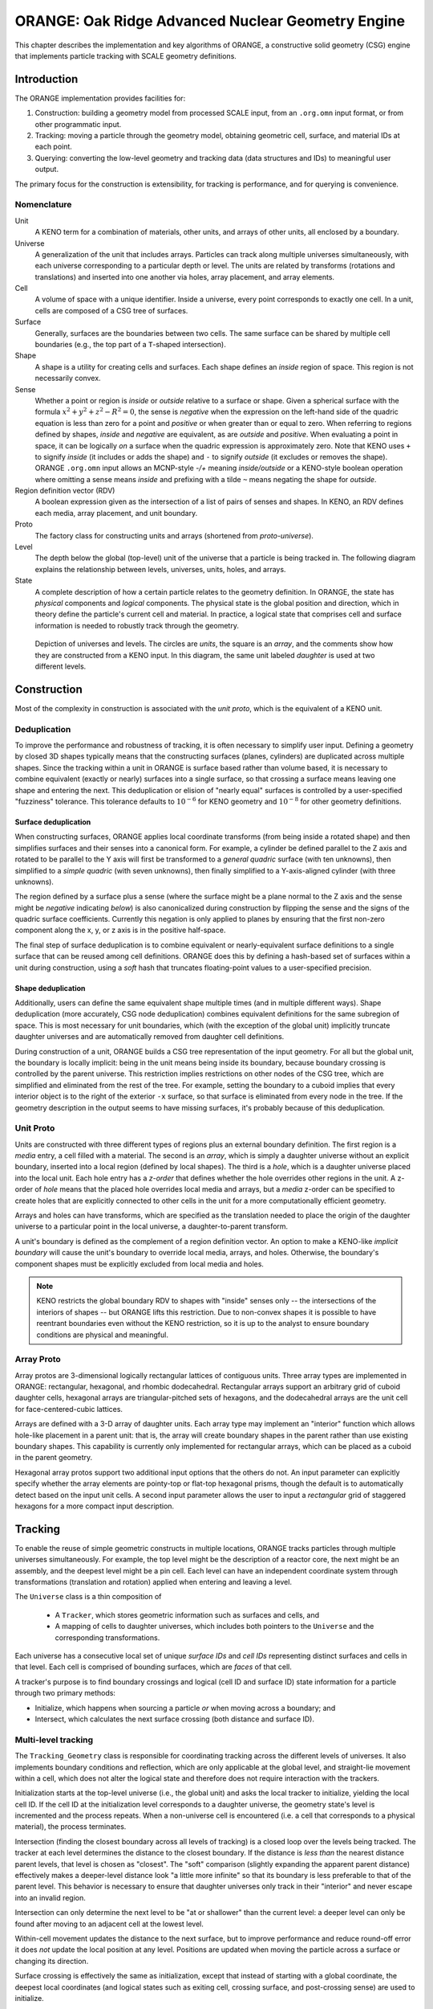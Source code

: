 .. ############################################################################
.. File  : Geometria/orange/doc/orange.rst
.. ############################################################################

**************************************************
ORANGE: Oak Ridge Advanced Nuclear Geometry Engine
**************************************************

This chapter describes the implementation and key algorithms of ORANGE, a
constructive solid geometry (CSG) engine that implements particle tracking
with SCALE geometry definitions.

Introduction
============

The ORANGE implementation provides facilities for:

1. Construction: building a geometry model from processed SCALE input, from an
   ``.org.omn`` input format, or from other programmatic input.
2. Tracking: moving a particle through the geometry model, obtaining geometric
   cell, surface, and material IDs at each point.
3. Querying: converting the low-level geometry and tracking data (data
   structures and IDs) to meaningful user output.

The primary focus for the construction is extensibility, for tracking is
performance, and for querying is convenience.

Nomenclature
------------

Unit
   A KENO term for a combination of materials, other units, and arrays of other
   units, all enclosed by a boundary.

Universe
   A generalization of the unit that includes arrays. Particles can track along
   multiple universes simultaneously, with each universe corresponding to a
   particular depth or level. The units are related by transforms
   (rotations and translations) and inserted into one another via holes, array
   placement, and array elements.

Cell
   A volume of space with a unique identifier. Inside a universe, every point
   corresponds to exactly one cell. In a unit, cells are composed of a CSG
   tree of surfaces.

Surface
   Generally, surfaces are the boundaries between two cells. The same surface
   can be shared by multiple cell boundaries (e.g., the top part of a
   ``T``-shaped intersection).

Shape
   A shape is a utility for creating cells and surfaces. Each shape defines an
   *inside* region of space. This region is not necessarily convex.

Sense
   Whether a point or region is *inside* or *outside* relative to a
   surface or shape. Given a spherical surface with the formula
   :math:`x^2 + y^2 + z^2 - R^2 = 0`, the sense is *negative* when
   the expression on the left-hand side of the quadric equation is less than
   zero for a point and *positive* or when greater than or equal to zero. When
   referring to regions defined by shapes, *inside* and *negative* are
   equivalent, as are *outside* and *positive*. When evaluating a point in
   space, it can be logically *on* a surface when the quadric expression is
   approximately zero. Note that KENO uses ``+`` to signify *inside* (it
   includes or adds the shape) and ``-`` to signify *outside* (it excludes or
   removes the shape). ORANGE ``.org.omn`` input allows an MCNP-style *-/+*
   meaning
   *inside/outside* or a KENO-style boolean operation where omitting a sense
   means *inside* and prefixing with a tilde ``~`` means negating the shape for
   *outside*.

Region definition vector (RDV)
   A boolean expression given as the intersection of a list of pairs of senses
   and shapes. In KENO, an RDV defines each media, array placement, and unit
   boundary.

Proto
   The factory class for constructing units and arrays (shortened from
   *proto-universe*).

Level
   The depth below the global (top-level) unit of the universe that a
   particle is being tracked in. The following diagram explains the
   relationship between levels, universes, units, holes, and arrays.

State
   A complete description of how a certain particle relates to the geometry
   definition. In ORANGE, the state has *physical* components and *logical*
   components. The physical state is the global position and direction, which
   in theory define the particle's current cell and material. In practice, a
   logical state that comprises cell and surface information is needed to
   robustly track through the geometry.

.. figure:: levels.pdf
   :width: 500px

   Depiction of universes and levels. The circles are *units*, the square is an
   *array*, and the comments show how they are constructed from a KENO input.
   In this diagram, the same unit labeled *daughter* is used at two different
   levels.


Construction
============

Most of the complexity in construction is associated with the *unit proto*,
which is the equivalent of a KENO unit.

Deduplication
-------------

To improve the performance and robustness of tracking, it is often necessary to
simplify user input. Defining a geometry by closed 3D shapes typically means
that the constructing surfaces (planes, cylinders) are duplicated across
multiple shapes. Since the tracking within a unit in ORANGE is surface based
rather than volume based, it is necessary to combine equivalent (exactly or
nearly) surfaces into a single surface, so that crossing a surface means
leaving one shape and entering the next. This deduplication or elision of
"nearly equal" surfaces is controlled by a user-specified "fuzziness"
tolerance. This tolerance defaults to :math:`10^{-6}` for KENO geometry and
:math:`10^{-8}` for other geometry definitions.

Surface deduplication
^^^^^^^^^^^^^^^^^^^^^

When constructing surfaces, ORANGE applies local coordinate transforms (from
being inside a rotated shape) and then simplifies surfaces and their senses
into a canonical form. For example, a cylinder be defined parallel to the Z
axis and rotated to be parallel to the Y axis will first be transformed to a
*general quadric* surface (with ten unknowns), then simplified to a *simple
quadric* (with seven unknowns), then finally simplified to a Y-axis-aligned
cylinder (with three unknowns).

The region defined by a surface plus a sense (where the surface might be a
plane normal to the Z axis and the sense might be *negative* indicating
*below*) is also canonicalized during construction by flipping the sense and
the signs of the quadric surface coefficients. Currently this negation is only
applied to planes by ensuring that the first non-zero component along the x, y,
or z axis is in the positive half-space.

The final step of surface deduplication is to combine equivalent or
nearly-equivalent surface definitions to a single surface that can be reused
among cell definitions.  ORANGE does this by defining a hash-based set of
surfaces within a unit during construction, using a *soft* hash that truncates
floating-point values to a user-specified precision.

Shape deduplication
^^^^^^^^^^^^^^^^^^^

Additionally, users can define the same equivalent shape multiple times (and in
multiple different ways). Shape deduplication (more accurately, CSG node
deduplication) combines equivalent definitions for the same subregion of space.
This is most necessary for unit boundaries, which (with the exception of the
global unit) implicitly truncate daughter universes and are automatically
removed from daughter cell definitions.

During construction of a unit, ORANGE builds a CSG tree representation of the
input geometry. For all but the global unit, the boundary is locally implicit:
being in the unit means being inside its boundary, because boundary crossing
is controlled by the parent universe. This restriction implies restrictions on
other nodes of the CSG tree, which are simplified and eliminated from the rest
of the tree. For example, setting the boundary to a cuboid implies that every
interior object is to the right of the exterior ``-x`` surface, so that surface
is eliminated from every node in the tree. If the geometry description in the
output seems to have missing surfaces, it's probably because of this
deduplication.

Unit Proto
----------

Units are constructed with three different types of regions plus an external
boundary definition. The first region is a *media* entry, a cell filled with a
material. The second is an *array*, which is simply a daughter universe without
an explicit boundary, inserted into a local region (defined by local shapes).
The third is a *hole*, which is a daughter universe placed into the local unit.
Each hole entry has a *z-order* that defines whether the hole overrides other
regions in the unit. A z-order of *hole* means that the placed hole overrides
local media and arrays, but a *media* z-order can be specified to create holes
that are explicitly connected to other cells in the unit for a more
computationally efficient geometry.

Arrays and holes can have transforms, which are specified as the translation
needed to place the origin of the daughter universe to a particular point in
the local universe, a daughter-to-parent transform.

A unit's boundary is defined as the complement of a region definition
vector.  An option to make a KENO-like *implicit boundary* will cause the unit's
boundary to override local media, arrays, and holes. Otherwise, the boundary's
component shapes must be explicitly excluded from local media and holes.

.. note:: KENO restricts the global boundary RDV to shapes with "inside" senses
  only -- the intersections of the interiors of shapes -- but ORANGE lifts
  this restriction. Due to non-convex shapes it is possible to have reentrant
  boundaries even without the KENO restriction, so it is up to the analyst to
  ensure boundary conditions are physical and meaningful.

Array Proto
-----------

Array protos are 3-dimensional logically rectangular lattices of contiguous
units.
Three array types are implemented in ORANGE: rectangular, hexagonal, and
rhombic dodecahedral. Rectangular arrays support an arbitrary grid of cuboid
daughter cells, hexagonal arrays are triangular-pitched sets of hexagons, and
the dodecahedral arrays are the unit cell for face-centered-cubic lattices.

Arrays are defined with a 3-D array of daughter units. Each array type may
implement an "interior" function which allows hole-like placement in a parent
unit: that is, the array will create boundary shapes in the parent rather than
use existing boundary shapes. This capability is currently only implemented for
rectangular arrays, which can be placed as a cuboid in the parent geometry.

Hexagonal array protos support two additional input options that the others do
not. An input parameter can explicitly specify whether the array elements are
pointy-top or flat-top hexagonal prisms, though the default is to automatically
detect based on the input unit cells. A second input parameter allows the user
to input a *rectangular* grid of staggered hexagons for a more compact input
description.

Tracking
========

To enable the reuse of simple geometric constructs in multiple locations,
ORANGE tracks particles through multiple universes simultaneously. For
example, the top level might be the description of a reactor core, the next
might be an assembly, and the deepest level might be a pin cell. Each level can
have an independent coordinate system through transformations (translation and
rotation) applied when entering and leaving a level.

The ``Universe`` class is a thin composition of

 - A ``Tracker``, which stores geometric information such as surfaces and
   cells, and
 - A mapping of cells to daughter universes, which includes both pointers to
   the ``Universe`` and the corresponding transformations.

Each universe has a consecutive local set of unique *surface IDs* and *cell
IDs* representing distinct surfaces and cells in that level. Each cell is
comprised of bounding surfaces, which are *faces* of that cell.

A tracker's purpose is to find boundary crossings and logical (cell ID and
surface ID) state information for a particle through two primary methods:

- Initialize, which happens when sourcing a particle *or* when moving across a
  boundary; and
- Intersect, which calculates the next surface crossing (both distance and
  surface ID).

Multi-level tracking
--------------------

The ``Tracking_Geometry`` class is responsible for coordinating tracking across
the different levels of universes.  It also implements boundary conditions and
reflection, which are only applicable at the global level, and straight-lie
movement within a cell, which does not alter the logical state and therefore
does not require interaction with the trackers.

Initialization starts at the top-level universe (i.e., the global unit) and
asks the local tracker to initialize, yielding the local cell ID. If the cell
ID at the initialization level corresponds to a daughter universe, the geometry
state's level is incremented and the process repeats. When a non-universe cell
is encountered (i.e. a cell that corresponds to a physical material), the
process terminates.

Intersection (finding the closest boundary across all levels of tracking) is a
closed loop over the levels being tracked. The tracker at each level determines
the distance to the closest boundary. If the distance is *less than*
the nearest distance parent levels, that level is chosen as "closest". The
"soft" comparison (slightly expanding the apparent parent distance) effectively
makes a deeper-level distance look "a little more infinite" so that its
boundary is less preferable to that of the parent level. This
behavior is necessary to ensure that daughter universes only track in
their "interior" and never escape into an invalid region.

Intersection can only determine the next level to be "at or shallower" than the
current level: a deeper level can only be found after moving to an adjacent
cell at the lowest level.

Within-cell movement updates the distance to the next surface, but to improve
performance and reduce round-off error it does *not* update the local position
at any level. Positions are updated when moving the particle across a surface or
changing its direction.

Surface crossing is effectively the same as initialization, except that instead
of starting with a global coordinate, the deepest local coordinates (and
logical states such as exiting cell, crossing surface, and post-crossing sense)
are used to initialize.

Edge cases and robust tracking
------------------------------

Computational geometry for particle physics is notorious for tracking errors
caused by numerical imprecision. Errors typically occur at the boundary between
two regions. One solution to the imprecision is an exact bookkeeping of the
logical state of a particle by tracking its senses with respect to each
surface. This solution tends to fail when surface deduplication, multiple
universes, and cells with internal surface crossings are present. The obsolete
"GG" geometry implementation in SCALE attempted such bookkeeping at the cost of
expanding almost every instance of every unit and array unit in the geometry,
which was cost-prohibitive for many realistic geometries.

The basic requirement for avoiding edge cases is storing a logical state that
contains the current cell and surface. ORANGE stores cell and (TODO add this to
transport!) surface information at every level.

A robust geometry implementation is one in which no failures or infinite
loops are experienced for a well-defined geometry.
- Every point corresponds to exactly one region including a global exterior
  region.
- Each point can track to any other interior point in a finite number of
  surface crossings.

Additionally, ORANGE prohibits zero-distance steps as might occur
at edges or tangent surfaces between universes.

Edge cases
^^^^^^^^^^

Three key "edge" cases are present when tracking a particle along a straight
line:
- Initialization on a surface, either from a particle source (or raytrace
  origin) or from a higher-level universe. This initialization may occur
  exactly along a surface (and often does in ray-tracing and
  domain-decomposed applications).
- Finding the distance to the next cell boundary while on a surface. Such cases
  include those where the next surface *is* the current surface, e.g., moving
  across the inside of a cylinder.
- Crossing a surface, where the cell changes without a physical movement of
  the particle.

Another edge case appears during transport:
- A change in direction on or near a surface crossing. Direction changes
  *exactly* on a surface can occur in Shift when a user-defined boundary mesh
  specifies a reflecting boundary coincident with a surface in the problem.
  Direction changes very close to a surface may happen at the boundary between
  optically thin and thick regions of a problem.

An additional complication is that a particle may be physically "on" an
arbitrary number of surfaces: one when crossing an face; two when crossing an
edge or tangent surfaces; three or more when crossing vertices or tangent
surfaces.

One key feature of multi-level tracking in ORANGE is that the boundaries of
daughter universes are imposed by the parent universe, and daughters ideally
appear infinite in extent to avoid tracking into an invalid region (the
"exterior" of a daughter universe is not a valid region). The outer
boundaries of daughter units are automatically removed in most cases, which
eliminates the most common source of coincident boundaries (initialization on a
surface). However, unusual situations (including array placement inside a
shape that has surfaces coincident with that of the array daughter element's
shapes) can still cause multi-level coincident surfaces inside ORANGE.

Strategies
^^^^^^^^^^

Edge cases on universe boundaries need to be considered in multi-level
tracking.  This class of edge case is about finding the "correct"
universe in which to initialize a particle, while accounting for the
possibility of tiny regions of "invalid" space on and around the outer boundary
of the daughter universe. A non-robust implementation could result in an
infinite loop or a geometry error (no valid region) when crossing or
initializing on problematic boundaries.  There are two broad ways to handle
boundary error mitigation.

The first approach guarantees that universe
locating will converge: when descending into successive daughter universes,
each daughter *must* successfully initialize the particle if it is within a
certain tolerance of the valid region. Since initialization cannot change the
physical position of particles, the logical state may not exactly agree with
the physical state (e.g. a particle may be logically "inside" one or more
surfaces needed to place it inside a valid region, while still having a
physical position on the wrong side of that surface). The potential
inconsistency in the state may lead to edge cases in distance-to-boundary
evaluations and surface crossings. Although this approach can guarantee
initialization, searching for a valid *inside* logical state given a slightly
out-of-bounds position requires heuristics that are themselves error-prone. For
example, if initialization fails to find a valid logical state, one can try
evaluating a nearby physical position (temporarily "bumping" the particle), and
there are numerous ways to guess at nearby valid locations, none of which is
bulletproof.

.. note:: As of this development version, (TODO update this later) the current
   approach in ORANGE is the first approach. The array trackers have extra
   logic to try to force particles on or just outside the edge of the array
   boundaries into a valid array unit. The unit trackers have even more
   complicated logic. If the particle is "on" (crossing) a surface, the logic
   evaluator attempts both senses with respect to the current face. The masked
   tracker has to prioritize whether the sense was flipped or not in order to
   prevent a surface from appearing to be inside multiple cells.

   On one branch of ORANGE I tried testing for being exactly on a surface, as
   this was a common failure case for raytrace initialization. This would allow
   initialization on a surface even from the start of a ray.

   None of the approaches (or even the more rigorous GG approach) solve the
   case of initialization on points that are exactly on the boundary of
   multiple surfaces (such as the corner of a hex).

A second approach is to allow universes to reject invalid regions and bump the
particle as part of the universe location loop if
no universe can correctly initialize the particle at a position. This allows
universes to be very strict about which positions are valid, ensuring
consistency between logical and physical states. The downside is the potential
of infinite or arbitrarily-long loops (e.g., bumping the particle
:math:`O(1/\epsilon)` times given a geometry tolerance `\epsilon`).

Invalid regions may include:

  * A coincident surface between a higher and lower level that was not
    eliminated through surface deduplication. (Since the position of the
    surface on multiple levels might be slightly different due to floating
    point errors in transformation *and* might be shifted due to surface
    deduplication, the region enclosed by this invalid "surface" may actually
    have a width of :math:`O(\epsilon)` along its thinnest dimension rather
    than being a true surface.)
  * The exact edges or corners where two or more surfaces intersect.

The updated logic in ORANGE is:

- Try to initialize (from global position or from surface crossing) at the
  original position. Let universes reject invalid positions.
- If no universe accepted the point as valid, bump first along the direction of
  movement and try initializing again.
- If initialization still failed, try at the corners of an axis-aligned
  cube (with a circumradius of the bump distance) that do not move the particle
  backward. (In other words, the dot product of the bump vector and the
  direction must be nonnegative.)

If the bump results in a component orthogonal to the particle's direction of
movement (i.e. the particle is traveling exactly along a cartesian face) then
that component is added to a cumulative "correction" term that is carried
around for the lifetime of the particle. The correction term is only used to
report the particle's position back to the rest of the Shift code base and is
not used for internal tracking. It will be reset if the state is reinitialized.
Future work could use this component and a "safety" distance (distance to the
nearest boundary in *any* direction) to allow efficient movement within the
cell in any direction, a capability needed for transport of charged particles
in electric or magnetic fields.

In order to allow the calculation of surface normals while tracking, ORANGE
needs to know the ID of a surface, its universe, and the current cell for every
universe. This latter requirement is because each cell can have a different
transformation to the parent, and surface normal calculations are always
performed in the lowest frame of reference, and ORANGE does not cache
local-to-global transformations.

Bumping
^^^^^^^

The distance of a "bump" in ORANGE is determined by the user-specified global
"fuzziness" tolerance, the characteristic length scale (which defaults to 1
cm), and the
particle's local position. The bump distance must be large enough to guarantee
crossing surfaces that were effectively "moved" during surface deduplication
(where the location of the surface in the parent universe is slightly different
than the location in the daughter universe), and large enough to ensure the
movement is greater than the limits imposed by floating point precision (e.g.,
adding a fixed value of :math:`10^{-12}` to a coordinate with a value of 1000
will not change the floating-point representation in double-precision
arithmetic).

Different heuristics useful for bumping (both physically and logically)
include testing one or more positions:
- along the direction of particle's travel,
- on the faces or corners of a small cube, either with axis-aligned faces or
  with a face normal along the direction of the particle's travel,
- toward the center of the local universe, and
- along the inward normal toward the closest surface.

Simple Unit Tracker
-------------------

The simple unit tracker is a fast implementation for units that do not have
any overlapping regions: all components are directly connected to surfaces. A
cell is still allowed to truncate a descendant universe; it simply cannot
overlap with other cells in the same unit. This is the unit type created by
KENO-V.a geometry, VERA geometry, Oberon, etc. It does *not* support
overlapping cell detection.

Initialization
^^^^^^^^^^^^^^

Initialization is implemented by searching for the spatial position in a
bounding volume hierarchy (BVH) or other acceleration structure to find a
subset of the unit's regions that might contain the point. For each candidate
cell, the routine evaluates the surface senses of the cell's faces, then checks
whether the cell's logic places the particle inside. The first "inside" result
stops the search for the sake of efficiency, although this means that "simple
units" do not check for overlapping volumes.

When crossing a cell, the starting cell is skipped in the loop over candidate
cells. If the check of surfaces indicates the point is exactly coincident with
a surface but was not crossing that surface, initialization returns a failure
so that the multi-level tracking logic will bump the particle off the surface
in the interest of robustness.

Intersection
^^^^^^^^^^^^

There are two algorithms for finding the nearest surface crossing. The first is
the "simple" one, where crossing any boundary exits the cell. In that case,
the closest nonzero distance points to the target surface. The second "complex"
algorithm is for cells with internal surfaces. The determination of whether a
cell is "complex" is done during construction and is currently can be
conservative, e.g. by declaring that only regions comprised of intersections
between convex shapes are considered "simple." A more accurate but much
more expensive determination is to use the CSG definition of a cell can be
evaluated over all possible combination of surface states: if any sense flip
when the cell is in an "inside" state does *not* result in a change of
inside/outside, then the cell is complex. (This may still be unnecessarily
conservative if some of the combination of senses is not physically possible.)

The "complex" algorithm effectively tracks through the internal surfaces in
order until outside the cell:
- Calculate all senses at the current point, accounting for a potential current
  surface ID and sense used when finding the distance immediately after a
  boundary crossing
- Calculate intersections for all surfaces in the cell
- Partition the found intersections to separate strictly positive finite
  distances from invalid or infinite distances
- Sort the potential intersections in ascending order by distance-to-intercept
- Loop over each surface crossing:
  * Flip the calculated sense for the face being crossed
  * Evaluate the cell logic expression with the updated senses
  * If the evaluation is now "outside" the cell, then the next surface and
    sense are saved and the search is complete.

Acceleration structures
^^^^^^^^^^^^^^^^^^^^^^^

The methods to accelerate initialization and intersection rely on reducing the
search space over cells and surfaces from linear to logarithmic or better.
Under the right conditions, the cells within a unit can be located in
logarithmic time by constructing a bounding hierarchy such as a kd-tree or
octree, or constant time by constructing a fixed-width mesh. In this section,
any of these acceleration structures will be referred to as a "grid" and the
smallest element of the structure a "grid cell."

Accelerating initialization is easy.  Each grid cell of the acceleration
structure must contain a list of geometry cells that may intersect it. This
list of cells is determined with the help of axis-aligned bounding boxes
constructed by each of the shapes used to specify the cell.  The acceleration
algorithm locates the grid cell containing the given point and thus obtains a
list of all possible cells to loop over.

Accelerating *intersection* on the other hand is not easy. It requires
initializing the grid coordinates for the particle in a local state at the
start of the intersection test, then tracking along the acceleration grid until
the surface crossing is found.

The "simple" cell intersection method progressively tests all potential
surfaces in each grid cell. When an intersection is found, that surface
crossing is the result. Determining the surfaces that pass through a grid cell
is problematic in the general case of arbitrary quadrics. In the case of the
simple intersection algorithm, the non-conservative approach is to assume that
the surfaces of any volume may be in any grid cell containing the volume. This
is acceptable because in the simple method, a surface crossing happens if and
only if the volume changes.

The accelerated "complex" cell intersection algorithm is similar to the
non-accelerated case,
but instead of evaluating intersections for all grid cells and considering
distances :math:`0 < d < \infty`, each grid cell evaluates only surfaces that
that intersect the grid cell and then flips the bits only for those whose
intersection distances are :math:`d_\mathrm{i} < d \le
d_\mathrm{f}` where the bounds are those of the grid cell's intersection with
the particle's track. Unlike the simple case, it is necessary to actually
calculate intersections between the grid cells and the surfaces for the complex
tracking scheme.

The initialization scheme will never be much slower with acceleration, assuming
the cost of finding the starting point in the grid is cheap, because the list
of cells to check will always be smaller than the list of all cells in the
unit. However, intersection testing could conceivably be much slower for
complicated units or those with cells that enclose many grid cells, because the
same bounding surfaces might have to be tested multiple times.

Masked Unit Tracker
-------------------

The "masked unit tracker" is for tracking particles in a KENO-VI unit. At a
high level, a unit comprises:

 - Shapes, which themselves comprise one or more quadric surfaces;
 - Media, specified with a Region Definition Vector (RDV) of boolean operators
   on shapes;
 - Arrays, which are inserted into a unit by translating an array definition
   into the local unit and filling a cell of space specified by
   an RDV;
 - Holes, which are other units that "mask" (replace or take precedence over)
   media and arrays in this unit; and
 - A boundary, also defined with an RDV.

ORANGE internals translate these definitions into *surfaces*, which are
low-level quadric definitions, and *cells*, which specify potentially
overlapping regions in space. Each cell is a boolean expression of surfaces
that defines a region in space, and each cell has a "Z order" that specifies
precedence over other cells. The boundary of a unit (a cell defining the
exterior) has the highest Z order, followed by holes, then arrays, then media.
This allows user-specified regions to implicitly truncate others.

Initialization
^^^^^^^^^^^^^^

Initialization in a unit tracker uses a kd-tree acceleration structure to find
a list of all possible local cells that enclose the point. These cells are
iterated over in descending Z order. A cell is "found" by calculating the
senses of the point with respect to the cell's enclosing faces and evaluating
the cell's "inside" logic expression with those senses. When the particle is on
a surface, the sense with respect to the surface is known a priori, so
the logical state of a particle can change from one side of a surface to
another without any change in its physical position. If the particle is
crossing a surface, the cell it starts in is skipped, as particles cannot cross
a surface and end up in the starting cell.

To ensure that the particle's new location is not simultaneously in multiple
cells (not in overlapping regions), the search continues for other potentially
"inside" cells. When a lower Z order than the first "found" cell is
encountered, then the search is complete (since all less important cells are
being hidden by the higher Z order cells).

Intersection
^^^^^^^^^^^^

The intersection for a masked tracker has to be cell-based rather than
surface-based, because the z-order is more important than the surface
connectivity. However, we can use the surface/cell connectivity to build lists
of possibly important surface crossings at construction. ::

   LOOP over z-order less than or equal to exiting cell
      CALC distance to surfaces with this z-order
      LOOP over surfaces closer than current min position
         CALC updated particle position just past this surface
         LOOP cells connected to this surface with current z-order
            CALC surface senses for the cell at this surface crossing
            IF inside a new cell (or outside the starting cell)
               UPDATE the new minimum distance, surface, and sense
               BREAK out of this loop, check next surface


Rectangular Array Tracker
-------------------------

The rectangular array tracker is an implementation detail. It internally
indexes with "row-major" cell IDs: the ``x`` axis varies the fastest, and
``z`` the slowest. The surface IDs are the same as those used in Cartesian
nodal tallies (see the ``surface_indexing`` technical note).

To allow for nearly-coincident surfaces between arrays and the enclosing shapes
or unit, any point spatially outside the array tracker is still *logically*
inside the array. The array boundaries are "bumped" outward to account for
this.

Initialization
^^^^^^^^^^^^^^

Intersection
^^^^^^^^^^^^

Querying
========

The high-level metadata classes correspond to low-level trackers.

Shift interaction
=================

The top-level ``ORANGE_Geometry`` class handles the interaction of ORANGE state
information and the Shift geometry tracking API. Because Shift will make
repeated calls to geometry information that might not have changed (position,
next-distance, etc.), the geometry class calculates caches such data as
necessary. Cell IDs (which require local-to-global ID mapping) and materials
are calculated on demand. The call to cross surfaces, find
distance-to-boundary, etc. are dispatched to the trackers. Queries for cell
and surface names are dispatched to the Metadata classes.

Overlapping region errors caught in the Masked Unit Tracker by crossing
surfaces or initializing particles are caught by the Shift interface. It
constructs a message using the metadata for the failing universe, including
the cell names, the *local* (within-unit) cell IDs, and the line number where
the cell was defined. The local-to-global translation can
be performed by looking at the geometry's description, finding the failing
unit, and adding the local cell ID to that universe's cell offset.


.. ############################################################################
.. end of Geometria/orange/doc/orange.rst
.. ############################################################################
